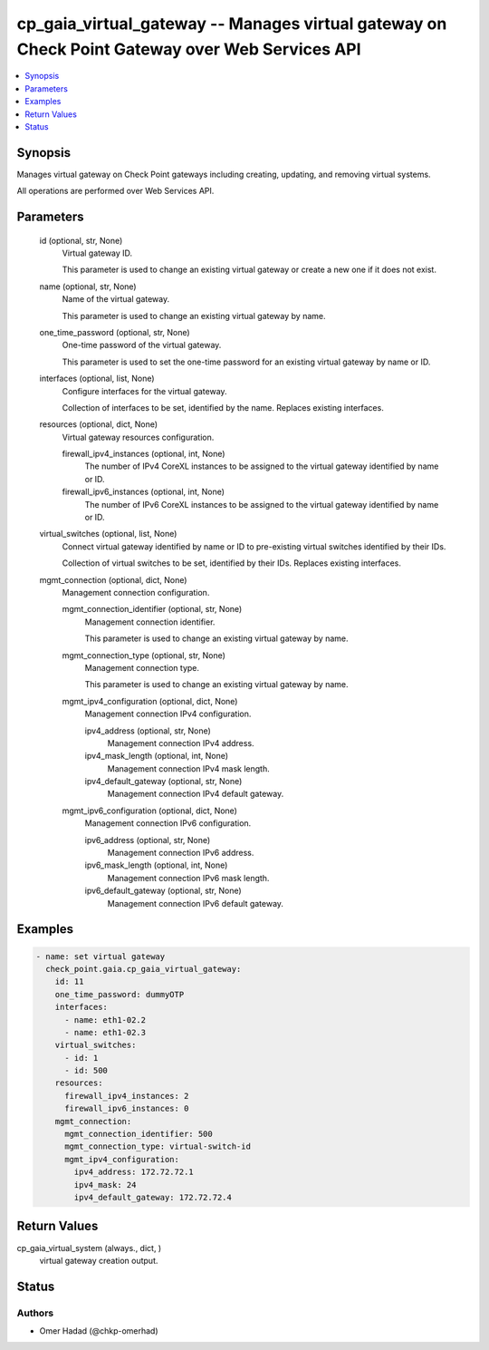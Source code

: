 .. _cp_gaia_virtual_gateway_module:


cp_gaia_virtual_gateway -- Manages virtual gateway on Check Point Gateway over Web Services API
===============================================================================================

.. contents::
   :local:
   :depth: 1


Synopsis
--------

Manages virtual gateway on Check Point gateways including creating, updating, and removing virtual systems.

All operations are performed over Web Services API.






Parameters
----------

  id (optional, str, None)
    Virtual gateway ID.

    This parameter is used to change an existing virtual gateway or create a new one if it does not exist.


  name (optional, str, None)
    Name of the virtual gateway.

    This parameter is used to change an existing virtual gateway by name.


  one_time_password (optional, str, None)
    One-time password of the virtual gateway.

    This parameter is used to set the one-time password for an existing virtual gateway by name or ID.


  interfaces (optional, list, None)
    Configure interfaces for the virtual gateway.

    Collection of interfaces to be set, identified by the name. Replaces existing interfaces.


  resources (optional, dict, None)
    Virtual gateway resources configuration.


    firewall_ipv4_instances (optional, int, None)
      The number of IPv4 CoreXL instances to be assigned to the virtual gateway identified by name or ID.


    firewall_ipv6_instances (optional, int, None)
      The number of IPv6 CoreXL instances to be assigned to the virtual gateway identified by name or ID.



  virtual_switches (optional, list, None)
    Connect virtual gateway identified by name or ID to pre-existing virtual switches identified by their IDs.

    Collection of virtual switches to be set, identified by their IDs. Replaces existing interfaces.


  mgmt_connection (optional, dict, None)
    Management connection configuration.


    mgmt_connection_identifier (optional, str, None)
      Management connection identifier.

      This parameter is used to change an existing virtual gateway by name.


    mgmt_connection_type (optional, str, None)
      Management connection type.

      This parameter is used to change an existing virtual gateway by name.


    mgmt_ipv4_configuration (optional, dict, None)
      Management connection IPv4 configuration.


      ipv4_address (optional, str, None)
        Management connection IPv4 address.


      ipv4_mask_length (optional, int, None)
        Management connection IPv4 mask length.


      ipv4_default_gateway (optional, str, None)
        Management connection IPv4 default gateway.



    mgmt_ipv6_configuration (optional, dict, None)
      Management connection IPv6 configuration.


      ipv6_address (optional, str, None)
        Management connection IPv6 address.


      ipv6_mask_length (optional, int, None)
        Management connection IPv6 mask length.


      ipv6_default_gateway (optional, str, None)
        Management connection IPv6 default gateway.











Examples
--------

.. code-block:: yaml+jinja

    
    - name: set virtual gateway
      check_point.gaia.cp_gaia_virtual_gateway:
        id: 11
        one_time_password: dummyOTP
        interfaces:
          - name: eth1-02.2
          - name: eth1-02.3
        virtual_switches:
          - id: 1
          - id: 500
        resources:
          firewall_ipv4_instances: 2
          firewall_ipv6_instances: 0
        mgmt_connection:
          mgmt_connection_identifier: 500
          mgmt_connection_type: virtual-switch-id
          mgmt_ipv4_configuration:
            ipv4_address: 172.72.72.1
            ipv4_mask: 24
            ipv4_default_gateway: 172.72.72.4



Return Values
-------------

cp_gaia_virtual_system (always., dict, )
  virtual gateway creation output.





Status
------





Authors
~~~~~~~

- Omer Hadad (@chkp-omerhad)

